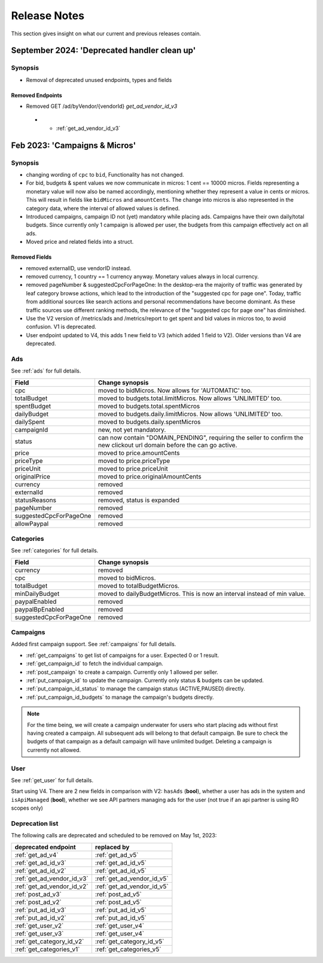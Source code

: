 .. index:: Release Notes
.. _release_notes:

Release Notes
=============

This section gives insight on what our current and previous releases contain.


September 2024: 'Deprecated handler clean up'
----------------------------------------------

Synopsis
""""""""

* Removal of deprecated unused endpoints, types and fields

Removed Endpoints
^^^^^^^^^^^^^^^^^

* Removed GET /ad/byVendor/{vendorId} `get_ad_vendor_id_v3`

 - * :ref:`get_ad_vendor_id_v3`



Feb 2023: 'Campaigns & Micros'
------------------------------

Synopsis
""""""""

* changing wording of ``cpc`` to ``bid``, Functionality has not changed.
* For bid, budgets & spent values we now communicate in micros: 1 cent == 10000 micros. Fields representing a monetary value will now also be named accordingly, mentioning whether they represent a value in cents or micros. This will result in fields like ``bidMicros`` and ``amountCents``. The change into micros is also represented in the category data, where the interval of allowed values is defined.
* Introduced campaigns, campaign ID not (yet) mandatory while placing ads. Campaigns have their own daily/total budgets. Since currently only 1 campaign is allowed per user, the budgets from this campaign effectively act on all ads.
* Moved price and related fields into a struct.

Removed Fields
^^^^^^^^^^^^^^

* removed externalID, use vendorID instead.
* removed currency, 1 country == 1 currency anyway. Monetary values always in local currency.
* removed pageNumber & suggestedCpcForPageOne: In the desktop-era the majority of traffic was generated by leaf category browse actions, which lead to the introduction of the "suggested cpc for page one". Today, traffic from additional sources like search actions and personal recommendations have become dominant. As these traffic sources use different ranking methods, the relevance of the "suggested cpc for page one" has diminished.
* Use the V2 version of /metrics/ads and /metrics/report to get spent and bid values in micros too, to avoid confusion. V1 is deprecated.
* User endpoint updated to V4, this adds 1 new field to V3 (which added 1 field to V2). Older versions than V4 are deprecated.

Ads
"""

See :ref:`ads` for full details.

.. list-table::
 :widths: 20 80
 :header-rows: 1

 * - Field
   - Change synopsis
 * - cpc 		            
   - moved to bidMicros. Now allows for 'AUTOMATIC' too.
 * - totalBudget            
   - moved to budgets.total.limitMicros. Now allows 'UNLIMITED' too.
 * - spentBudget               
   - moved to budgets.total.spentMicros
 * - dailyBudget            
   - moved to budgets.daily.limitMicros. Now allows 'UNLIMITED' too.
 * - dailySpent            
   - moved to budgets.daily.spentMicros
 * - campaignId          
   - new, not yet mandatory.
 * - status             
   - can now contain "DOMAIN_PENDING", requiring the seller to confirm the new clickout url domain before the can go active.
 * - price                
   - moved to price.amountCents
 * - priceType            
   - moved to price.priceType
 * - priceUnit            
   - moved to price.priceUnit
 * - originalPrice       
   - moved to price.originalAmountCents
 * - currency             
   - removed
 * - externalId           
   - removed
 * - statusReasons        
   - removed, status is expanded
 * - pageNumber           
   - removed
 * - suggestedCpcForPageOne
   - removed
 * - allowPaypal            
   - removed


Categories
""""""""""

See :ref:`categories` for full details.

.. list-table::
 :widths: 20 80
 :header-rows: 1

 * - Field
   - Change synopsis
 * - currency               
   - removed
 * - cpc
   - moved to bidMicros.
 * - totalBudget            
   - moved to totalBudgetMicros.
 * - minDailyBudget
   - moved to dailyBudgetMicros. This is now an interval instead of min value.
 * - paypalEnabled
   - removed
 * - paypalBpEnabled
   - removed
 * - suggestedCpcForPageOne
   - removed

Campaigns
"""""""""
Added first campaign support. See :ref:`campaigns` for full details.

* :ref:`get_campaigns` to get list of campaigns for a user. Expected 0 or 1 result.
* :ref:`get_campaign_id` to fetch the individual campaign.
* :ref:`post_campaign` to create a campaign. Currently only 1 allowed per seller.
* :ref:`put_campaign_id` to update the campaign. Currently only status & budgets can be updated.
* :ref:`put_campaign_id_status` to manage the campaign status (ACTIVE,PAUSED) directly.
* :ref:`put_campaign_id_budgets` to manage the campaign's budgets directly.

.. note::
 For the time being, we will create a campaign underwater for users who start placing ads without first having created a campaign. All subsequent ads will belong to that default campaign.
 Be sure to check the budgets of that campaign as a default campaign will have unlimited budget.
 Deleting a campaign is currently not allowed.

User
""""

See :ref:`get_user` for full details.

Start using V4. There are 2 new fields in comparison with V2:
``hasAds`` (**bool**), whether a user has ads in the system and 
``isApiManaged`` (**bool**), whether we see API partners managing ads for the user (not true if an api partner is using RO scopes only)


Deprecation list
""""""""""""""""

The following calls are deprecated and scheduled to be removed on May 1st, 2023:

.. list-table::
 :widths: 80 80
 :header-rows: 1

 - * deprecated endpoint
   * replaced by 
 - * :ref:`get_ad_v4`
   * :ref:`get_ad_v5`
 - * :ref:`get_ad_id_v3`
   * :ref:`get_ad_id_v5`
 - * :ref:`get_ad_id_v2`
   * :ref:`get_ad_id_v5`
 - * :ref:`get_ad_vendor_id_v3`
   * :ref:`get_ad_vendor_id_v5`
 - * :ref:`get_ad_vendor_id_v2`
   * :ref:`get_ad_vendor_id_v5`
 - * :ref:`post_ad_v3`
   * :ref:`post_ad_v5`
 - * :ref:`post_ad_v2`
   * :ref:`post_ad_v5`
 - * :ref:`put_ad_id_v3`
   * :ref:`put_ad_id_v5`
 - * :ref:`put_ad_id_v2`
   * :ref:`put_ad_id_v5`
 - * :ref:`get_user_v2`
   * :ref:`get_user_v4`
 - * :ref:`get_user_v3`
   * :ref:`get_user_v4`
 - * :ref:`get_category_id_v2`
   * :ref:`get_category_id_v5`
 - * :ref:`get_categories_v1`
   * :ref:`get_categories_v5`

